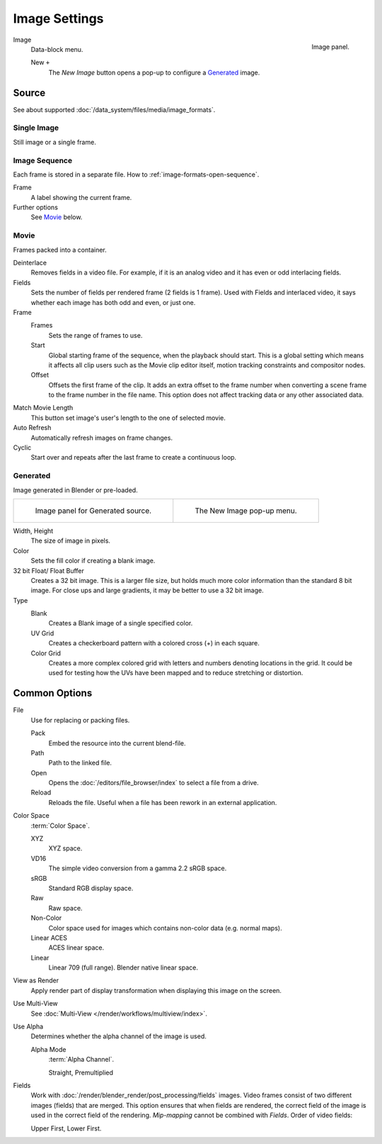 .. (Todo move) to data_system: shared with Movie editor?

**************
Image Settings
**************

.. figure:: /images/editors_uv-image_image_image-settings_movie-image-panel.png
   :align: right

   Image panel.

Image
   Data-block menu.

   New ``+``
      The *New Image* button opens a pop-up to configure a `Generated`_ image.


Source
======

See about supported :doc:`/data_system/files/media/image_formats`.


Single Image
------------

Still image or a single frame.


Image Sequence
--------------

Each frame is stored in a separate file.
How to :ref:`image-formats-open-sequence`.

Frame
   A label showing the current frame.
Further options
   See `Movie`_ below.


Movie
-----

Frames packed into a container.

Deinterlace
   Removes fields in a video file. For example,
   if it is an analog video and it has even or odd interlacing fields.
Fields
   Sets the number of fields per rendered frame (2 fields is 1 frame).
   Used with Fields and interlaced video,
   it says whether each image has both odd and even, or just one.
Frame
   Frames
      Sets the range of frames to use.
   Start
      Global starting frame of the sequence, when the playback should start.
      This is a global setting which means it affects all clip users such as the Movie clip editor itself,
      motion tracking constraints and compositor nodes.
   Offset
      Offsets the first frame of the clip. It adds an extra offset to the frame number when
      converting a scene frame to the frame number in the file name.
      This option does not affect tracking data or any other associated data.
Match Movie Length
   This button set image's user's length to the one of selected movie.
Auto Refresh
   Automatically refresh images on frame changes.
Cyclic
   Start over and repeats after the last frame to create a continuous loop.


.. _image-generated:

Generated
---------

Image generated in Blender or pre-loaded.

.. list-table::

   * - .. figure:: /images/editors_uv-image_image_image-settings_generated-image-panel.png

          Image panel for Generated source.

     - .. figure:: /images/editors_uv-image_image_image-settings_generated-new-image.png

          The New Image pop-up menu.

Width, Height
   The size of image in pixels.
Color
   Sets the fill color if creating a blank image.
32 bit Float/ Float Buffer
   Creates a 32 bit image. This is a larger file size,
   but holds much more color information than the standard 8 bit image.
   For close ups and large gradients, it may be better to use a 32 bit image.
Type
   Blank
      Creates a Blank image of a single specified color.
   UV Grid
      Creates a checkerboard pattern with a colored cross (+) in each square.
   Color Grid
      Creates a more complex colored grid with letters and numbers denoting locations in the grid.
      It could be used for testing how the UVs have been mapped and to reduce stretching or distortion.


Common Options
==============

File
   Use for replacing or packing files.

   Pack
      Embed the resource into the current blend-file.
   Path
      Path to the linked file.
   Open
      Opens the :doc:`/editors/file_browser/index` to select a file from a drive.
   Reload
      Reloads the file. Useful when a file has been rework in an external application.
Color Space
   :term:`Color Space`.

   XYZ
      XYZ space.
   VD16
      The simple video conversion from a gamma 2.2 sRGB space.
   sRGB
      Standard RGB display space.
   Raw
      Raw space.
   Non-Color
      Color space used for images which contains non-color data (e.g. normal maps).
   Linear ACES
      ACES linear space.
   Linear
      Linear 709 (full range). Blender native linear space.
View as Render
   Apply render part of display transformation when displaying this image on the screen.
Use Multi-View
   See :doc:`Multi-View </render/workflows/multiview/index>`.
Use Alpha
   Determines whether the alpha channel of the image is used.

   Alpha Mode
      :term:`Alpha Channel`.

      Straight, Premultiplied

Fields
   Work with :doc:`/render/blender_render/post_processing/fields` images.
   Video frames consist of two different images (fields) that are merged.
   This option ensures that when fields are rendered,
   the correct field of the image is used in the correct field of the rendering.
   *Mip-mapping* cannot be combined with *Fields*. Order of video fields:

   Upper First, Lower First.
